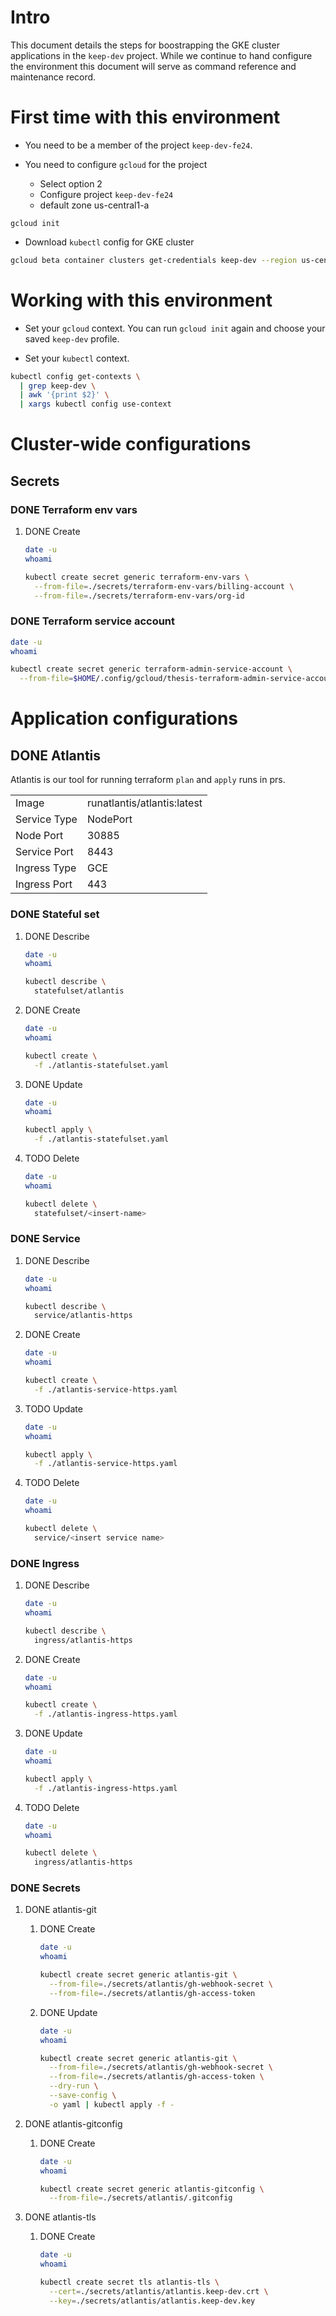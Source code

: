 * Intro

This document details the steps for boostrapping the GKE cluster
applications in the =keep-dev= project.  While we continue to
hand configure the environment this document will serve as 
command reference and maintenance record.


* First time with this environment

- You need to be a member of the project =keep-dev-fe24=.

- You need to configure =gcloud= for the project
  - Select option 2
  - Configure project =keep-dev-fe24=
  - default zone us-central1-a

#+BEGIN_EXAMPLE
gcloud init
#+END_EXAMPLE

- Download =kubectl= config for GKE cluster

#+BEGIN_SRC sh :results silent
gcloud beta container clusters get-credentials keep-dev --region us-central1
#+END_SRC


* Working with this environment

- Set your =gcloud= context.  You can run =gcloud init= again and
  choose your saved =keep-dev= profile.

- Set your =kubectl= context.

#+BEGIN_SRC sh :results silent
kubectl config get-contexts \
  | grep keep-dev \
  | awk '{print $2}' \
  | xargs kubectl config use-context
#+END_SRC


* Cluster-wide configurations

** Secrets
*** DONE Terraform env vars
**** DONE Create

#+BEGIN_SRC sh :results pp
date -u
whoami

kubectl create secret generic terraform-env-vars \
  --from-file=./secrets/terraform-env-vars/billing-account \
  --from-file=./secrets/terraform-env-vars/org-id
#+END_SRC

#+RESULTS:
: Mon Dec 17 20:07:34 UTC 2018
: sthompson22
: secret/terraform-env-vars created

*** DONE Terraform service account

#+BEGIN_SRC sh :results pp
date -u
whoami

kubectl create secret generic terraform-admin-service-account \
  --from-file=$HOME/.config/gcloud/thesis-terraform-admin-service-account-creds.json
#+END_SRC

#+RESULTS:
: Mon Dec 17 20:07:04 UTC 2018
: sthompson22
: secret/terraform-admin-service-account created


* Application configurations

** DONE Atlantis

Atlantis is our tool for running terraform =plan= and =apply= runs in
prs.
|--------------+-----------------------------|
|              | <l>                         |
| Image        | runatlantis/atlantis:latest |
| Service Type | NodePort                    |
| Node Port    | 30885                       |
| Service Port | 8443                        |
| Ingress Type | GCE                         |
| Ingress Port | 443                         |


*** DONE Stateful set
**** DONE Describe

#+BEGIN_SRC sh :results drawer
date -u
whoami

kubectl describe \
  statefulset/atlantis
#+END_SRC

#+RESULTS:
:RESULTS:
Mon Dec 17 21:05:16 UTC 2018
sthompson22
Name:               atlantis
Namespace:          default
CreationTimestamp:  Mon, 17 Dec 2018 15:54:08 -0500
Selector:           app=atlantis
Labels:             <none>
Annotations:        <none>
Replicas:           1 desired | 1 total
Update Strategy:    RollingUpdate
Pods Status:        1 Running / 0 Waiting / 0 Succeeded / 0 Failed
Pod Template:
  Labels:  app=atlantis
  Containers:
   atlantis:
    Image:      runatlantis/atlantis:latest
    Port:       8443/TCP
    Host Port:  0/TCP
    Limits:
      cpu:     100m
      memory:  256Mi
    Requests:
      cpu:      100m
      memory:   256Mi
    Liveness:   http-get https://:8443/healthz delay=0s timeout=1s period=60s #success=1 #failure=3
    Readiness:  http-get https://:8443/healthz delay=0s timeout=1s period=60s #success=1 #failure=3
    Environment:
      GOOGLE_APPLICATION_CREDENTIALS:     /mnt/terraform-admin-service-account/thesis-terraform-admin-service-account-creds.json
      ATLANTIS_ALLOW_REPO_CONFIG:         true
      ATLANTIS_ATLANTIS_URL:              https://atlantis.keep-dev.com
      ATLANTIS_SSL_CERT_FILE:             /atlantis/tls/tls.crt
      ATLANTIS_SSL_KEY_FILE:              /atlantis/tls/tls.key
      ATLANTIS_REPO_WHITELIST:            github.com/keep-network/keep-core
      ATLANTIS_GH_USER:                   thesis-heimdall
      ATLANTIS_GH_TOKEN:                  <set to the key 'gh-access-token' in secret 'atlantis-git'>    Optional: false
      ATLANTIS_GH_WEBHOOK_SECRET:         <set to the key 'gh-webhook-secret' in secret 'atlantis-git'>  Optional: false
      ATLANTIS_DATA_DIR:                  /atlantis
      ATLANTIS_PORT:                      8443
      TF_VAR_gcp_thesis_org_id:           <set to the key 'org-id' in secret 'terraform-env-vars'>           Optional: false
      TF_VAR_gcp_thesis_billing_account:  <set to the key 'billing-account' in secret 'terraform-env-vars'>  Optional: false
    Mounts:
      /atlantis from atlantis-data (rw)
      /atlantis/tls from atlantis-tls-files (rw)
      /mnt/terraform-admin-service-account from terraform-admin-service-account (rw)
  Volumes:
   atlantis-tls-files:
    Type:        Secret (a volume populated by a Secret)
    SecretName:  atlantis-tls
    Optional:    false
   terraform-admin-service-account:
    Type:        Secret (a volume populated by a Secret)
    SecretName:  terraform-admin-service-account
    Optional:    false
Volume Claims:
  Name:          atlantis-data
  StorageClass:  
  Labels:        <none>
  Annotations:   <none>
  Capacity:      1Gi
  Access Modes:  [ReadWriteOnce]
Events:
  Type    Reason            Age   From                    Message
  ----    ------            ----  ----                    -------
  Normal  SuccessfulCreate  11m   statefulset-controller  create Pod atlantis-0 in StatefulSet atlantis successful
:END:

**** DONE Create

#+BEGIN_SRC sh :results pp
date -u
whoami

kubectl create \
  -f ./atlantis-statefulset.yaml
#+END_SRC

#+RESULTS:
: Fri Nov  2 15:11:58 UTC 2018
: sthompson22
: statefulset.apps/atlantis created

**** DONE Update

#+BEGIN_SRC sh :results pp
date -u
whoami

kubectl apply \
  -f ./atlantis-statefulset.yaml
#+END_SRC

#+RESULTS:
: Fri Nov  2 21:01:47 UTC 2018
: sthompson22
: statefulset.apps/atlantis configured

**** TODO Delete

#+BEGIN_SRC sh :results pp
date -u
whoami

kubectl delete \
  statefulset/<insert-name>
#+END_SRC
*** DONE Service
**** DONE Describe

#+BEGIN_SRC sh :results drawer
date -u
whoami

kubectl describe \
  service/atlantis-https
#+END_SRC

#+RESULTS:
:RESULTS:
Mon Dec 17 21:05:26 UTC 2018
sthompson22
Name:                     atlantis-https
Namespace:                default
Labels:                   <none>
Annotations:              service.alpha.kubernetes.io/app-protocols: {"atlantis-https-port":"HTTPS"}
Selector:                 app=atlantis
Type:                     NodePort
IP:                       10.102.100.120
Port:                     atlantis-https-port  8443/TCP
TargetPort:               8443/TCP
NodePort:                 atlantis-https-port  30885/TCP
Endpoints:                10.102.1.14:8443
Session Affinity:         None
External Traffic Policy:  Cluster
Events:                   <none>
:END:

**** DONE Create

#+BEGIN_SRC sh :results pp
date -u
whoami

kubectl create \
  -f ./atlantis-service-https.yaml
#+END_SRC

#+RESULTS:
: Fri Nov  2 15:13:31 UTC 2018
: sthompson22
: service/atlantis-https created

**** TODO Update

#+BEGIN_SRC sh :results pp
date -u
whoami

kubectl apply \
  -f ./atlantis-service-https.yaml
#+END_SRC
**** TODO Delete

#+BEGIN_SRC sh :results pp
date -u
whoami

kubectl delete \
  service/<insert service name>
#+END_SRC
*** DONE Ingress
**** DONE Describe

#+BEGIN_SRC sh :results drawer
date -u
whoami

kubectl describe \
  ingress/atlantis-https
#+END_SRC

#+RESULTS:
:RESULTS:
Tue Jan 15 14:52:42 UTC 2019
sthompson22
Name:             atlantis-https
Namespace:        default
Address:          35.244.176.50
Default backend:  atlantis-https:8443 (10.102.1.27:8443)
TLS:
  atlantis-tls terminates 
Rules:
  Host  Path  Backends
  ----  ----  --------
  *     *     atlantis-https:8443 (10.102.1.27:8443)
Annotations:
  kubectl.kubernetes.io/last-applied-configuration:  {"apiVersion":"extensions/v1beta1","kind":"Ingress","metadata":{"annotations":{"kubernetes.io/ingress.allow-http":"false","kubernetes.io/ingress.class":"gce","kubernetes.io/ingress.global-static-ip-name":"keep-dev-atlantis-external-ip-0"},"name":"atlantis-https","namespace":"default"},"spec":{"backend":{"serviceName":"atlantis-https","servicePort":8443},"tls":[{"hosts":null,"secretName":"atlantis-tls"}]}}

  ingress.kubernetes.io/https-target-proxy:     k8s-tps-default-atlantis-https--2233353f8ad2173d
  ingress.kubernetes.io/ssl-cert:               k8s-ssl-9fac3675b9472b1a-62b905f879ee5ad1--2233353f8ad2173d
  ingress.kubernetes.io/url-map:                k8s-um-default-atlantis-https--2233353f8ad2173d
  kubernetes.io/ingress.allow-http:             false
  kubernetes.io/ingress.class:                  gce
  kubernetes.io/ingress.global-static-ip-name:  keep-dev-atlantis-external-ip-0
  ingress.kubernetes.io/backends:               {"k8s-be-30885--2233353f8ad2173d":"HEALTHY"}
  ingress.kubernetes.io/https-forwarding-rule:  k8s-fws-default-atlantis-https--2233353f8ad2173d
Events:                                         <none>
:END:

**** DONE Create

#+BEGIN_SRC sh :results pp
date -u
whoami

kubectl create \
  -f ./atlantis-ingress-https.yaml
#+END_SRC

#+RESULTS:
: Fri Nov  2 15:52:01 UTC 2018
: sthompson22
: ingress.extensions/atlantis-https created

**** DONE Update

#+BEGIN_SRC sh :results pp
date -u
whoami

kubectl apply \
  -f ./atlantis-ingress-https.yaml
#+END_SRC

#+RESULTS:
: Tue Jan 15 14:50:25 UTC 2019
: sthompson22
: ingress.extensions/atlantis-https configured

**** TODO Delete

#+BEGIN_SRC sh :results pp
date -u
whoami

kubectl delete \
  ingress/atlantis-https
#+END_SRC
*** DONE Secrets
**** DONE atlantis-git
***** DONE Create

#+BEGIN_SRC sh :results pp
date -u
whoami

kubectl create secret generic atlantis-git \
  --from-file=./secrets/atlantis/gh-webhook-secret \
  --from-file=./secrets/atlantis/gh-access-token
#+END_SRC

#+RESULTS:
: Mon Dec 17 20:12:37 UTC 2018
: sthompson22
: secret/atlantis-git created
***** DONE Update
#+BEGIN_SRC sh :results pp
date -u
whoami

kubectl create secret generic atlantis-git \
  --from-file=./secrets/atlantis/gh-webhook-secret \
  --from-file=./secrets/atlantis/gh-access-token \
  --dry-run \
  --save-config \
  -o yaml | kubectl apply -f -
#+END_SRC

#+RESULTS:
: Fri Jan 11 21:12:12 UTC 2019
: sthompson22
: secret/atlantis-git configured

**** DONE atlantis-gitconfig
***** DONE Create

#+BEGIN_SRC sh :results pp
date -u
whoami

kubectl create secret generic atlantis-gitconfig \
  --from-file=./secrets/atlantis/.gitconfig
#+END_SRC

#+RESULTS:
: Fri Jan 11 21:19:50 UTC 2019
: sthompson22
: secret/atlantis-gitconfig created

**** DONE atlantis-tls
***** DONE Create

#+BEGIN_SRC sh :results pp
date -u
whoami

kubectl create secret tls atlantis-tls \
  --cert=./secrets/atlantis/atlantis.keep-dev.crt \
  --key=./secrets/atlantis/atlantis.keep-dev.key
#+END_SRC     

#+RESULTS:
: Mon Dec 17 20:17:47 UTC 2018
: sthompson22
: secret/atlantis-tls created
